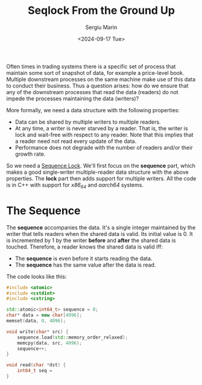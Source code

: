 #+TITLE: Seqlock From the Ground Up
#+DATE: <2024-09-17 Tue>
#+AUTHOR: Sergiu Marin

Often times in trading systems there is a specific set of process that maintain
some sort of snapshot of data, for example a price-level book. Multiple
downstream processes on the same machine make use of this data to conduct their
business. Thus a question arises: how do we ensure that any of the downstream
processes that read the data (readers) do not impede the processes maintaining
the data (writers)?

More formally, we need a data structure with the following properties:
- Data can be shared by multiple writers to multiple readers.
- At any time, a writer is never starved by a reader. That is, the writer is
  lock and wait-free with respect to any reader. Note that this implies that a
  reader need not read every update of the data.
- Performance does not degrade with the number of readers and/or their growth
  rate.

So we need a [[https://en.wikipedia.org/wiki/Seqlock][Sequence Lock]]. We'll first focus on the *sequence* part, which
makes a good single-writer multiple-reader data structure with the above
properties. The *lock* part then adds support for multiple writers. All the code
is in C++ with support for /x86_64/ and /aarch64/ systems.

* The Sequence

The *sequence* accompanies the data. It's a single integer maintained by the
writer that tells readers when the shared data is valid. Its initial value
is 0. It is incremented by 1 by the writer *before* and *after* the shared data
is touched. Therefore, a reader knows the shared data is valid iff:
- The *sequence* is even before it starts reading the data.
- The *sequence* has the same value after the data is read.

The code looks like this:
#+BEGIN_SRC cpp
  #include <atomic>
  #include <cstdint>
  #include <cstring>

  std::atomic<int64_t> sequence = 0;
  char* data = new char[4096];
  memset(data, 0, 4096);

  void write(char* src) {
      sequence.load(std::memory_order_relaxed);
      memcpy(data, src, 4096);
      sequence++;
  }

  void read(char *dst) {
      int64_t seq = 
  }
#+END_SRC

